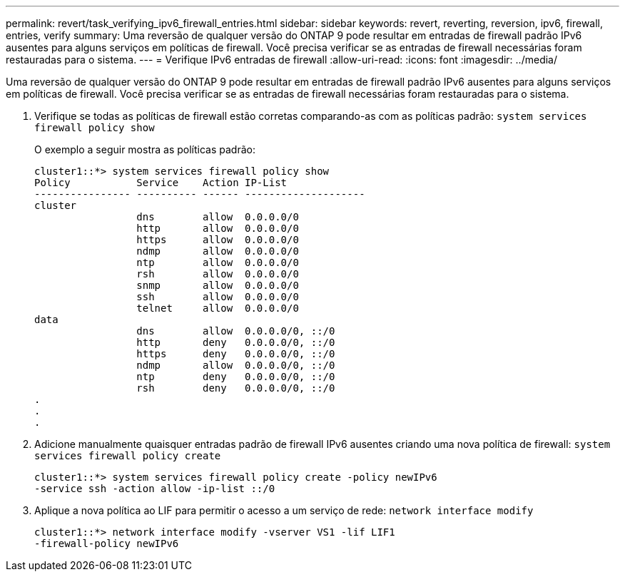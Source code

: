 ---
permalink: revert/task_verifying_ipv6_firewall_entries.html 
sidebar: sidebar 
keywords: revert, reverting, reversion, ipv6, firewall, entries, verify 
summary: Uma reversão de qualquer versão do ONTAP 9 pode resultar em entradas de firewall padrão IPv6 ausentes para alguns serviços em políticas de firewall. Você precisa verificar se as entradas de firewall necessárias foram restauradas para o sistema. 
---
= Verifique IPv6 entradas de firewall
:allow-uri-read: 
:icons: font
:imagesdir: ../media/


[role="lead"]
Uma reversão de qualquer versão do ONTAP 9 pode resultar em entradas de firewall padrão IPv6 ausentes para alguns serviços em políticas de firewall. Você precisa verificar se as entradas de firewall necessárias foram restauradas para o sistema.

. Verifique se todas as políticas de firewall estão corretas comparando-as com as políticas padrão: `system services firewall policy show`
+
O exemplo a seguir mostra as políticas padrão:

+
[listing]
----
cluster1::*> system services firewall policy show
Policy           Service    Action IP-List
---------------- ---------- ------ --------------------
cluster
                 dns        allow  0.0.0.0/0
                 http       allow  0.0.0.0/0
                 https      allow  0.0.0.0/0
                 ndmp       allow  0.0.0.0/0
                 ntp        allow  0.0.0.0/0
                 rsh        allow  0.0.0.0/0
                 snmp       allow  0.0.0.0/0
                 ssh        allow  0.0.0.0/0
                 telnet     allow  0.0.0.0/0
data
                 dns        allow  0.0.0.0/0, ::/0
                 http       deny   0.0.0.0/0, ::/0
                 https      deny   0.0.0.0/0, ::/0
                 ndmp       allow  0.0.0.0/0, ::/0
                 ntp        deny   0.0.0.0/0, ::/0
                 rsh        deny   0.0.0.0/0, ::/0
.
.
.
----
. Adicione manualmente quaisquer entradas padrão de firewall IPv6 ausentes criando uma nova política de firewall: `system services firewall policy create`
+
[listing]
----
cluster1::*> system services firewall policy create -policy newIPv6
-service ssh -action allow -ip-list ::/0
----
. Aplique a nova política ao LIF para permitir o acesso a um serviço de rede: `network interface modify`
+
[listing]
----
cluster1::*> network interface modify -vserver VS1 -lif LIF1
-firewall-policy newIPv6
----

